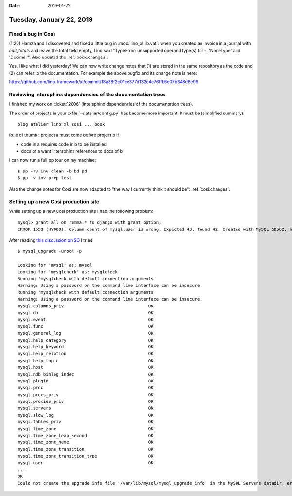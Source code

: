 :date: 2019-01-22

=========================
Tuesday, January 22, 2019
=========================

Fixed a bug in Così
===================

(1:20) Hamza and I discovered and fixed a little bug in :mod:`lino_xl.lib.vat`:
when you created an invoice in a journal with `edit_totals` and leave the total
field empty, Lino said "TypeError: unsupported operand type(s) for -:
'NoneType' and 'Decimal'".  Also updated the :ref:`book.changes`.

Yes, I like what I did yesterday! We can now write change notes that (1) are
stored in the same repository as the code and (2) can refer to the
documentation.  For example the above bugfix and its change note is here:

https://github.com/lino-framework/xl/commit/18a88f2c01ce377d132e4c76ffb6e07b348d8e99


Reviewing intersphinx dependencies of the documentation trees
=============================================================

I finished my work on :ticket:`2806` (intersphinx dependencies of the
documentation trees).

The order of projects in your :xfile:`~/.atelier/config.py` has become more
important.  It must be (simplified summary)::

    blog atelier lino xl cosi ... book

Rule of thumb : project a must come before project b if

- code in a requires code in b to be installed
- docs of a want intersphinx references to docs of b

I can now run a full pp tour on my machine::

    $ pp -rv inv clean -b bd pd
    $ pp -v inv prep test

Also the change notes for Così  are now adapted to "the way I currently think
it should be": :ref:`cosi.changes`.



Setting up a new Così production site
=====================================

While setting up a new Così production site I had the following problem::

    mysql> grant all on rumma.* to django with grant option;
    ERROR 1558 (HY000): Column count of mysql.user is wrong. Expected 43, found 42. Created with MySQL 50562, now running 50642. Please use mysql_upgrade to fix this error.

After reading `this discussion on SO <https://stackoverflow.com/questions/43846950/column-count-of-mysql-user-is-wrong-expected-42-found-44-the-table-is-probabl>`__
I tried::

    $ mysql_upgrade -uroot -p

    Looking for 'mysql' as: mysql
    Looking for 'mysqlcheck' as: mysqlcheck
    Running 'mysqlcheck with default connection arguments
    Warning: Using a password on the command line interface can be insecure.
    Running 'mysqlcheck with default connection arguments
    Warning: Using a password on the command line interface can be insecure.
    mysql.columns_priv                                 OK
    mysql.db                                           OK
    mysql.event                                        OK
    mysql.func                                         OK
    mysql.general_log                                  OK
    mysql.help_category                                OK
    mysql.help_keyword                                 OK
    mysql.help_relation                                OK
    mysql.help_topic                                   OK
    mysql.host                                         OK
    mysql.ndb_binlog_index                             OK
    mysql.plugin                                       OK
    mysql.proc                                         OK
    mysql.procs_priv                                   OK
    mysql.proxies_priv                                 OK
    mysql.servers                                      OK
    mysql.slow_log                                     OK
    mysql.tables_priv                                  OK
    mysql.time_zone                                    OK
    mysql.time_zone_leap_second                        OK
    mysql.time_zone_name                               OK
    mysql.time_zone_transition                         OK
    mysql.time_zone_transition_type                    OK
    mysql.user                                         OK
    ...
    OK
    Could not create the upgrade info file '/var/lib/mysql/mysql_upgrade_info' in the MySQL Servers datadir, errno: 13
